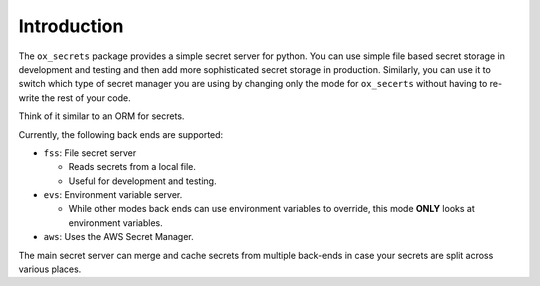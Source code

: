 Introduction
============

The ``ox_secrets`` package provides a simple secret server for python.
You can use simple file based secret storage in development and testing
and then add more sophisticated secret storage in production. Similarly,
you can use it to switch which type of secret manager you are using by
changing only the mode for ``ox_secerts`` without having to re-write the
rest of your code.

Think of it similar to an ORM for secrets.

Currently, the following back ends are supported:

-  ``fss``: File secret server

   -  Reads secrets from a local file.
   -  Useful for development and testing.

-  ``evs``: Environment variable server.

   -  While other modes back ends can use environment variables to
      override, this mode **ONLY** looks at environment variables.

-  ``aws``: Uses the AWS Secret Manager.

The main secret server can merge and cache secrets from multiple
back-ends in case your secrets are split across various places.
